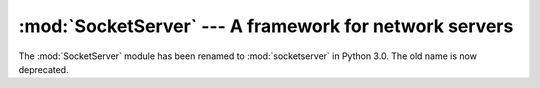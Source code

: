 :mod:`SocketServer` --- A framework for network servers
=======================================================

.. module:: SocketServer
   :synopsis: A framework for network servers.

The :mod:`SocketServer` module has been renamed to :mod:`socketserver`
in Python 3.0.  The old name is now deprecated.
